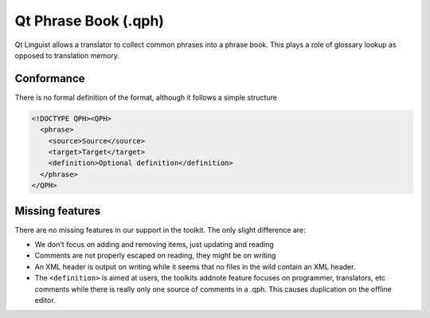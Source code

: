 
.. _qt_phrase_book:
.. _qph:

Qt Phrase Book (.qph)
*********************

.. versionadded:: 1.2

Qt Linguist allows a translator to collect common phrases into a phrase book.
This plays a role of glossary lookup as opposed to translation memory.

.. _qt_phrase_book#conformance:

Conformance
===========

There is no formal definition of the format, although it follows a simple
structure

.. code-block:: xml

  <!DOCTYPE QPH><QPH>
    <phrase>
      <source>Source</source>
      <target>Target</target>
      <definition>Optional definition</definition>
    </phrase>
  </QPH>

.. _qt_phrase_book#missing_features:

Missing features
================

There are no missing features in our support in the toolkit.  The only slight
difference are:

* We don't focus on adding and removing items, just updating and reading
* Comments are not properly escaped on reading, they might be on writing
* An XML header is output on writing while it seems that no files in the wild
  contain an XML header.
* The ``<definition>`` is aimed at users, the toolkits addnote feature focuses
  on programmer, translators, etc comments while there is really only one
  source of comments in a .qph.  This causes duplication on the offline editor.
